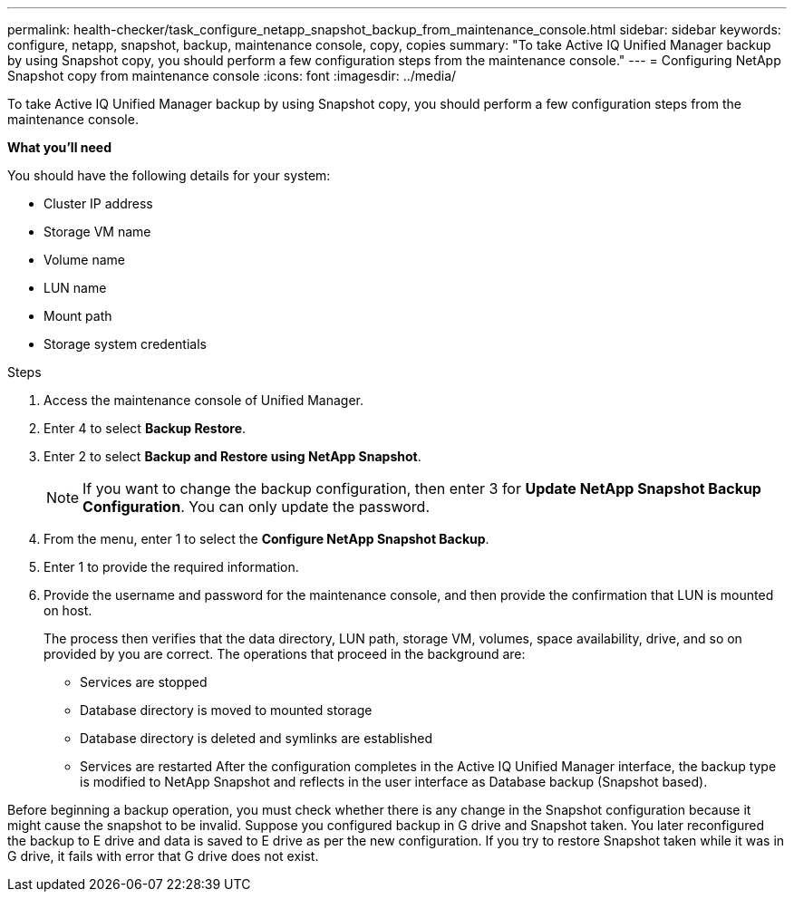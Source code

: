 ---
permalink: health-checker/task_configure_netapp_snapshot_backup_from_maintenance_console.html
sidebar: sidebar
keywords: configure, netapp, snapshot, backup, maintenance console, copy, copies
summary: "To take Active IQ Unified Manager backup by using Snapshot copy, you should perform a few configuration steps from the maintenance console."
---
= Configuring NetApp Snapshot copy from maintenance console
:icons: font
:imagesdir: ../media/

[.lead]
To take Active IQ Unified Manager backup by using Snapshot copy, you should perform a few configuration steps from the maintenance console.

*What you'll need*

You should have the following details for your system:

* Cluster IP address
* Storage VM name
* Volume name
* LUN name
* Mount path
* Storage system credentials

.Steps
. Access the maintenance console of Unified Manager.
. Enter 4 to select *Backup Restore*.
. Enter 2 to select *Backup and Restore using NetApp Snapshot*.
+
[NOTE]
====
If you want to change the backup configuration, then enter 3 for *Update NetApp Snapshot Backup Configuration*. You can only update the password.
====

. From the menu, enter 1 to select the *Configure NetApp Snapshot Backup*.
. Enter 1 to provide the required information.
. Provide the username and password for the maintenance console, and then provide the confirmation that LUN is mounted on host.
+
The process then verifies that the data directory, LUN path, storage VM, volumes, space availability, drive, and so on provided by you are correct. The operations that proceed in the background are:

 ** Services are stopped
 ** Database directory is moved to mounted storage
 ** Database directory is deleted and symlinks are established
 ** Services are restarted
After the configuration completes in the Active IQ Unified Manager interface, the backup type is modified to NetApp Snapshot and reflects in the user interface as Database backup (Snapshot based).

Before beginning a backup operation, you must check whether there is any change in the Snapshot configuration because it might cause the snapshot to be invalid. Suppose you configured backup in G drive and Snapshot taken. You later reconfigured the backup to E drive and data is saved to E drive as per the new configuration. If you try to restore Snapshot taken while it was in G drive, it fails with error that G drive does not exist.
